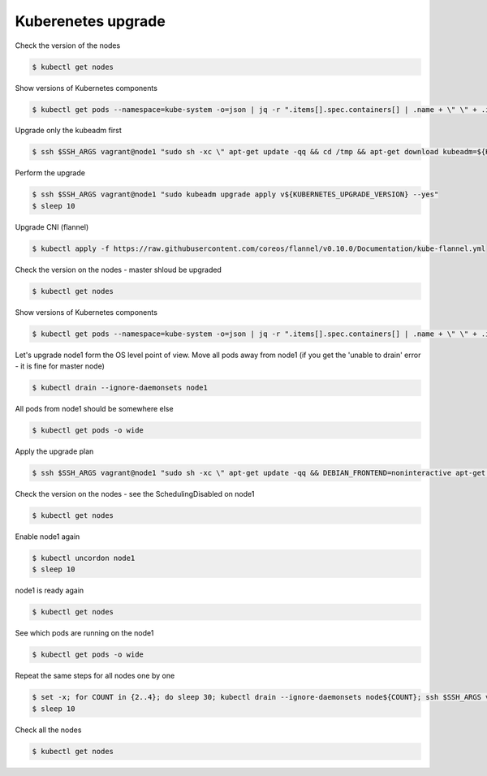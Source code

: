 Kuberenetes upgrade
===================

Check the version of the nodes

.. code-block:: shell-session

   $ kubectl get nodes

Show versions of Kubernetes components

.. code-block:: shell-session

   $ kubectl get pods --namespace=kube-system -o=json | jq -r ".items[].spec.containers[] | .name + \" \" + .image" | column --table

Upgrade only the kubeadm first

.. code-block:: shell-session

   $ ssh $SSH_ARGS vagrant@node1 "sudo sh -xc \" apt-get update -qq && cd /tmp && apt-get download kubeadm=${KUBERNETES_UPGRADE_VERSION}-00; dpkg --force-all -i kubeadm*amd64.deb \""

Perform the upgrade

.. code-block:: shell-session

   $ ssh $SSH_ARGS vagrant@node1 "sudo kubeadm upgrade apply v${KUBERNETES_UPGRADE_VERSION} --yes"
   $ sleep 10

Upgrade CNI (flannel)

.. code-block:: shell-session

   $ kubectl apply -f https://raw.githubusercontent.com/coreos/flannel/v0.10.0/Documentation/kube-flannel.yml

Check the version on the nodes - master shloud be upgraded

.. code-block:: shell-session

   $ kubectl get nodes

Show versions of Kubernetes components

.. code-block:: shell-session

   $ kubectl get pods --namespace=kube-system -o=json | jq -r ".items[].spec.containers[] | .name + \" \" + .image" | column --table

Let's upgrade node1 form the OS level point of view.
Move all pods away from node1 (if you get the 'unable to drain' error - it is fine for master node)

.. code-block:: shell-session

   $ kubectl drain --ignore-daemonsets node1

All pods from node1 should be somewhere else

.. code-block:: shell-session

   $ kubectl get pods -o wide

Apply the upgrade plan

.. code-block:: shell-session

   $ ssh $SSH_ARGS vagrant@node1 "sudo sh -xc \" apt-get update -qq && DEBIAN_FRONTEND=noninteractive apt-get upgrade -y -qq kubelet=${KUBERNETES_UPGRADE_VERSION}-00 kubeadm=${KUBERNETES_UPGRADE_VERSION}-00 kubectl=${KUBERNETES_UPGRADE_VERSION}-00 \""

Check the version on the nodes - see the SchedulingDisabled on node1

.. code-block:: shell-session

   $ kubectl get nodes

Enable node1 again

.. code-block:: shell-session

   $ kubectl uncordon node1
   $ sleep 10

node1 is ready again

.. code-block:: shell-session

   $ kubectl get nodes

See which pods are running on the node1

.. code-block:: shell-session

   $ kubectl get pods -o wide

Repeat the same steps for all nodes one by one

.. code-block:: shell-session

   $ set -x; for COUNT in {2..4}; do sleep 30; kubectl drain --ignore-daemonsets node${COUNT}; ssh $SSH_ARGS vagrant@node${COUNT} "sudo sh -xc \" apt-get update -qq && DEBIAN_FRONTEND=noninteractive apt-get upgrade -qq -y kubelet=${KUBERNETES_UPGRADE_VERSION}-00 kubeadm=${KUBERNETES_UPGRADE_VERSION}-00 kubectl=${KUBERNETES_UPGRADE_VERSION}-00 \""; kubectl uncordon node${COUNT}; kubectl get nodes; kubectl get pods -o wide; done; set +x
   $ sleep 10

Check all the nodes

.. code-block:: shell-session

   $ kubectl get nodes
